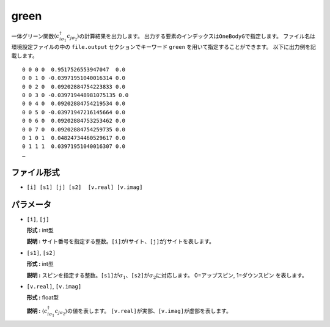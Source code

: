 .. highlight:: none

.. _Subsec:cgcisajs:

green
~~~~~~~~~~

一体グリーン関数\ :math:`\langle c_{i\sigma_1}^{\dagger}c_{j\sigma_2}\rangle`\ の計算結果を出力します。
出力する要素のインデックスは\ ``OneBodyG``\ で指定します。
ファイル名は環境設定ファイルの中の ``file.output`` セクションでキーワード ``green`` を用いて指定することができます。
以下に出力例を記載します。

::

    0 0 0 0  0.9517526553947047  0.0
    0 0 1 0 -0.03971951040016314 0.0
    0 0 2 0  0.09202884754223833 0.0
    0 0 3 0 -0.039719448981075135 0.0
    0 0 4 0  0.09202884754219534 0.0
    0 0 5 0 -0.03971947216145664 0.0
    0 0 6 0  0.09202884753253462 0.0
    0 0 7 0  0.09202884754259735 0.0
    0 1 0 1  0.04824734460529617 0.0
    0 1 1 1  0.03971951040016307 0.0
    …

ファイル形式
^^^^^^^^^^^^

-  ``[i] [s1] [j] [s2]  [v.real] [v.imag]``


パラメータ
^^^^^^^^^^

-  ``[i]``, ``[j]``

   **形式 :** int型

   **説明 :**
   サイト番号を指定する整数。\ ``[i]``\ が\ :math:`i`\ サイト、\ ``[j]``\ が\ :math:`j`\ サイトを表します。

-  ``[s1]``, ``[s2]``

   **形式 :** int型

   **説明 :**
   スピンを指定する整数。\ ``[s1]``\ が\ :math:`\sigma_1`\ 、\ ``[s2]``\ が\ :math:`\sigma_2`\ に対応します。
   0=アップスピン, 1=ダウンスピン を表します。

-  ``[v.real]``, ``[v.imag]``

   **形式 :** float型

   **説明 :**
   :math:`\langle c_{i\sigma_1}^{\dagger}c_{j\sigma_2}\rangle`\ の値を表します。
   ``[v.real]``\ が実部、\ ``[v.imag]``\ が虚部を表します。

.. raw:: latex

   \newpage
